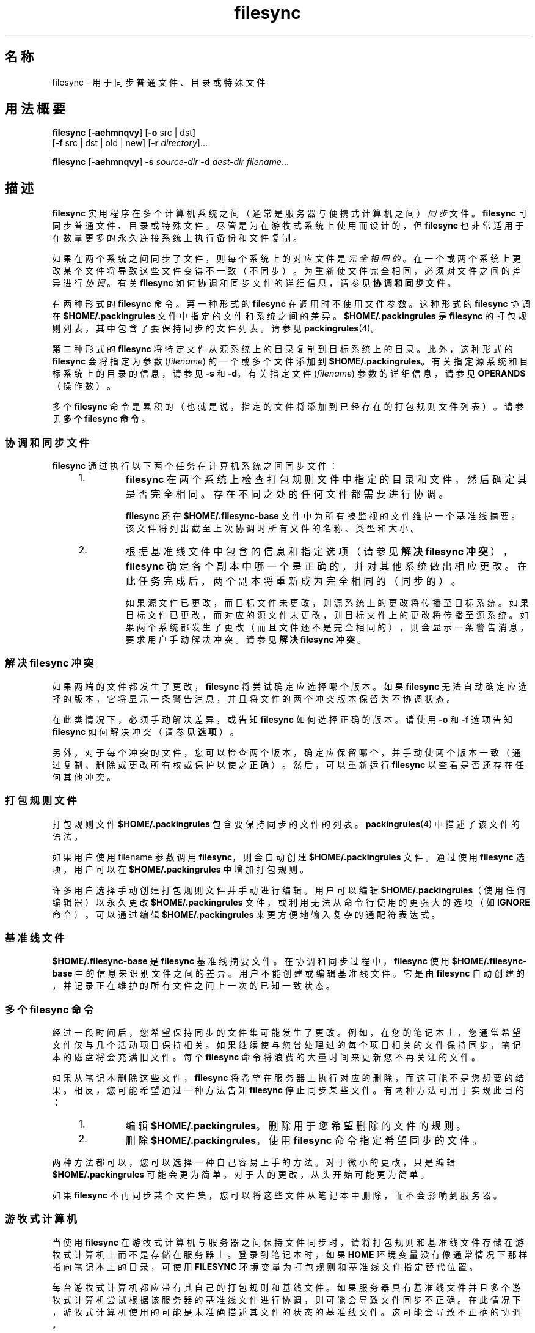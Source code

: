 '\" te
.\" 版权所有 (c) 1998，2010，Oracle 和/或其附属公司。保留所有权利。
.TH filesync 1 "2010 年 10 月 26 日" "SunOS 5.11" "用户命令"
.SH 名称
filesync \- 用于同步普通文件、目录或特殊文件
.SH 用法概要
.LP
.nf
\fBfilesync\fR [\fB-aehmnqvy\fR] [\fB-o\fR src | dst] 
     [\fB-f\fR src | dst | old | new] [\fB-r\fR \fIdirectory\fR]...
.fi

.LP
.nf
\fBfilesync\fR [\fB-aehmnqvy\fR] \fB-s\fR \fIsource-dir\fR \fB-d\fR \fIdest-dir\fR \fIfilename\fR...
.fi

.SH 描述
.sp
.LP
\fBfilesync\fR 实用程序在多个计算机系统之间（通常是服务器与便携式计算机之间）\fI同步\fR文件。\fBfilesync\fR 可同步普通文件、目录或特殊文件。尽管是为在游牧式系统上使用而设计的，但\fB filesync\fR 也非常适用于在数量更多的永久连接系统上执行备份和文件复制。
.sp
.LP
如果在两个系统之间同步了文件，则每个系统上的对应文件是\fI完全相同的\fR。 在一个或两个系统上更改某个文件将导致这些文件变得不一致（不同步）。为重新使文件完全相同，必须对文件之间的差异进行\fI协调\fR。有关 \fBfilesync\fR 如何协调和同步文件的详细信息，请参见\fB协调和同步文件\fR。
.sp
.LP
有两种形式的 \fBfilesync\fR 命令。第一种形式的 \fBfilesync\fR 在调用时不使用文件参数。这种形式的 \fBfilesync\fR 协调在 \fB$HOME/.packingrules\fR 文件中指定的文件和系统之间的差异。\fB $HOME/.packingrules\fR 是 \fBfilesync\fR 的打包规则列表，其中包含了要保持同步的文件列表。请参见 \fBpackingrules\fR(4)。
.sp
.LP
第二种形式的 \fBfilesync\fR 将特定文件从源系统上的目录复制到目标系统上的目录。此外，这种形式的 \fBfilesync\fR 会将指定为参数 (\fIfilename\fR) 的一个或多个文件添加到 \fB $HOME/.packingrules\fR。有关指定源系统和目标系统上的目录的信息，请参见 \fB-s\fR 和 \fB-d\fR。有关指定文件 (\fIfilename\fR) 参数的详细信息，请参见 \fBOPERANDS\fR（操作数）。
.sp
.LP
多个 \fBfilesync\fR 命令是累积的（也就是说，指定的文件将添加到已经存在的打包规则文件列表）。请参见\fB多个 filesync 命令\fR。
.SS "协调和同步文件"
.sp
.LP
\fBfilesync\fR 通过执行以下两个任务在计算机系统之间同步文件：
.RS +4
.TP
1.
\fBfilesync\fR 在两个系统上检查打包规则文件中指定的目录和文件，然后确定其是否完全相同。存在不同之处的任何文件都需要进行协调。
.sp
\fBfilesync\fR 还在 \fB$HOME/.filesync-base\fR 文件中为所有被监视的文件维护一个基准线摘要。该文件将列出截至上次协调时所有文件的名称、类型和大小。
.RE
.RS +4
.TP
2.
根据基准线文件中包含的信息和指定选项（请参见\fB解决 filesync 冲突\fR），\fBfilesync\fR 确定各个副本中哪一个是正确的，并对其他系统做出相应更改。在此任务完成后，两个副本将重新成为完全相同的（同步的）。
.sp
如果源文件已更改，而目标文件未更改，则源系统上的更改将传播至目标系统。如果目标文件已更改，而对应的源文件未更改，则目标文件上的更改将传播至源系统。如果两个系统都发生了更改（而且文件还不是完全相同的），则会显示一条警告消息，要求用户手动解决冲突。请参见\fB解决 filesync 冲突\fR。
.RE
.SS "解决 filesync 冲突"
.sp
.LP
如果两端的文件都发生了更改，\fBfilesync\fR 将尝试确定应选择哪个版本。如果 \fBfilesync\fR 无法自动确定应选择的版本，它将显示一条警告消息，并且将文件的两个冲突版本保留为不协调状态。
.sp
.LP
在此类情况下，必须手动解决差异，或告知 \fBfilesync\fR 如何选择正确的版本。请使用 \fB-o\fR 和 \fB-f\fR 选项告知 \fBfilesync\fR 如何解决冲突（请参见\fB选项\fR）。
.sp
.LP
另外，对于每个冲突的文件，您可以检查两个版本，确定应保留哪个，并手动使两个版本一致（通过复制、删除或更改所有权或保护以使之正确）。然后，可以重新运行 \fBfilesync\fR 以查看是否还存在任何其他冲突。
.SS "打包规则文件"
.sp
.LP
打包规则文件 \fB$HOME/.packingrules\fR 包含要保持同步的文件的列表。\fBpackingrules\fR(4) 中描述了该文件的语法。
.sp
.LP
如果用户使用 filename 参数调用 \fBfilesync\fR，则会自动创建 \fB$HOME/.packingrules\fR 文件。通过使用 \fBfilesync\fR 选项，用户可以在 \fB$HOME/.packingrules\fR 中增加打包规则。
.sp
.LP
许多用户选择手动创建打包规则文件并手动进行编辑。用户可以编辑 \fB$HOME/.packingrules\fR（使用任何编辑器）以永久更改 \fB$HOME/.packingrules\fR 文件，或利用无法从命令行使用的更强大的选项（如 \fBIGNORE\fR 命令）。可以通过编辑 \fB$HOME/.packingrules\fR 来更方便地输入复杂的通配符表达式。
.SS "基准线文件"
.sp
.LP
\fB$HOME/.filesync-base\fR 是 \fBfilesync\fR 基准线摘要文件。在协调和同步过程中，\fBfilesync\fR 使用 \fB$HOME/.filesync-base\fR 中的信息来识别文件之间的差异。用户不能创建或编辑基准线文件。它是由 \fBfilesync\fR 自动创建的，并记录正在维护的所有文件之间上一次的已知一致状态。
.SS "多个 filesync 命令"
.sp
.LP
经过一段时间后，您希望保持同步的文件集可能发生了更改。例如，在您的笔记本上，您通常希望文件仅与几个活动项目保持相关。如果继续使与您曾处理过的每个项目相关的文件保持同步，笔记本的磁盘将会充满旧文件。每个 \fBfilesync\fR 命令将浪费的大量时间来更新您不再关注的文件。
.sp
.LP
如果从笔记本删除这些文件，\fBfilesync\fR 将希望在服务器上执行对应的删除，而这可能不是您想要的结果。相反，您可能希望通过一种方法告知 \fBfilesync\fR 停止同步某些文件。有两种方法可用于实现此目的：
.RS +4
.TP
1.
编辑 \fB$HOME/.packingrules\fR。删除用于您希望删除的文件的规则。
.RE
.RS +4
.TP
2.
删除 \fB$HOME/.packingrules\fR。使用 \fBfilesync\fR 命令指定希望同步的文件。
.RE
.sp
.LP
两种方法都可以，您可以选择一种自己容易上手的方法。对于微小的更改，只是编辑 \fB$HOME/.packingrules\fR 可能会更为简单。 对于大的更改，从头开始可能更为简单。
.sp
.LP
如果 \fBfilesync\fR 不再同步某个文件集，您可以将这些文件从笔记本中删除，而不会影响到服务器。
.SS "游牧式计算机"
.sp
.LP
当使用 \fBfilesync\fR 在游牧式计算机与服务器之间保持文件同步时，请将打包规则和基准线文件存储在游牧式计算机上而不是存储在服务器上。登录到笔记本时，如果 \fBHOME\fR 环境变量没有像通常情况下那样指向笔记本上的目录，可使用 \fBFILESYNC\fR 环境变量为打包规则和基准线文件指定替代位置。
.sp
.LP
每台游牧式计算机都应带有其自己的打包规则和基线文件。如果服务器具有基准线文件并且多个游牧式计算机尝试根据该服务器的基准线文件进行协调，则可能会导致文件同步不正确。在此情况下，游牧式计算机使用的可能是未准确描述其文件的状态的基准线文件。这可能会导致不正确的协调。
.sp
.LP
为了防止与单个基准线文件被两台以上计算机共享相关的危险，\fBfilesync\fR 向每个新的打包规则文件添加了一个缺省规则。该缺省规则阻止打包规则和基准线文件被复制。
.SH 选项
.sp
.LP
支持下列选项：
.sp
.ne 2
.mk
.na
\fB\fB-a\fR\fR
.ad
.sp .6
.RS 4n
针对所有新的和已更改的文件，强制检查访问控制列表 (Access Control List, \fBACL\fR) 并尝试使其一致。如果不可以为某个特定文件设置 \fBACL\fR，\fBfilesync\fR 将停止对该文件进行 \fBACL\fR 同步。
.sp
某些文件系统不支持 \fBACL\fR。 不可以在支持 \fBACL\fR 的文件系统与不支持 ACL 的文件系统之间同步 \fBACL\fR，尝试同步将会生成许多错误消息。
.RE

.sp
.ne 2
.mk
.na
\fB\fB-d\fR \fIdest-dir\fR\fR
.ad
.sp .6
.RS 4n
指定目标系统上要将 \fIfilename\fR 复制到其中的目录。与 \fB-s\fR \fIsource-dir\fR 选项和 \fIfilename\fR 操作数一起使用。请参见 \fB-s\fR 和\fB操作数\fR。
.RE

.sp
.ne 2
.mk
.na
\fB\fB-e\fR\fR
.ad
.sp .6
.RS 4n
标记出所有差异。涉及模式和所有权的冲突可能无法全部解决（除非是以 root 用户的特权运行 \fBfilesync\fR）。如果您无法更改文件上的所有权或保护，\fBfilesync\fR 通常会忽略所有权和保护方面的冲突。不过，如果您指定了 \fB-e\fR（所有内容必须一致）标志，则 \fBfilesync\fR 将标记出这些差异。
.RE

.sp
.ne 2
.mk
.na
\fB\fB\fR\fB-f\fR \fBsrc\fR | \fBdst\fR | \fBold\fR | \fBnew\fR\fR
.ad
.sp .6
.RS 4n
\fB-f\fR 选项告知 \fBfilesync\fR 如何解决冲突的更改。如果文件在两个系统上均发生了更改，并且指定了 \fB-f\fR 选项，则 \fBfilesync\fR 将保留首选系统上所做的更改，并丢弃非首选系统上所做的更改。
.sp
指定 \fB-f\fR \fBsrc\fR 可使源系统文件成为首选的。指定 \fB-f\fR \fBdst\fR 可使目标系统文件成为首选的。指定 \fB-f\fR \fBold\fR 可使文件的较旧版本成为首选的。指定 \fB-f\fR \fB new\fR 可使文件的较新版本成为首选的。
.sp
可以组合指定 \fB-f\fR 和 \fB-o\fR 选项，前提是它们指定了相同的首选项（\fBsrc\fR 和 \fBdst\fR）。如果 \fB-f\fR 和 \fB-o\fR 冲突，则会忽略 \fB-f\fR 选项。请参见 \fB-o\fR 选项说明。
.RE

.sp
.ne 2
.mk
.na
\fB\fB-h\fR\fR
.ad
.sp .6
.RS 4n
出现错误时停止。通常，如果 \fBfilesync\fR 在复制文件时遇到读取或写入错误，它将记录该错误，程序将继续尝试协调其他文件。如果指定了 \fB-h\fR 选项，\fBfilesync\fR 将在出现这些错误之一时立即停止，并且不会再尝试处理更多的文件。
.RE

.sp
.ne 2
.mk
.na
\fB\fB-m\fR\fR
.ad
.sp .6
.RS 4n
确保文件的两个副本都具有相同的修改时间。缺省情况下，新复制的文件的修改时间将设置为进行协调时的时间。文件更改按递增的修改时间排序，以便传播的文件具有与原始更改相同的相对修改时间排序。用户应注意，任何两个系统之间通常都会存在一些时间偏差，从一个系统向另一个系统传输修改时间偶尔可能会产生奇怪的结果。
.sp
例如，在某些情况下，使用 \fBfilesync\fR 更新目录中的一些（并不是所有）文件将使 \fBmake\fR 程序产生混乱。例如，如果 \fBfilesync\fR 保持 \fB\&.c\fR 文件同步，但忽略 \fB\&.o\fR 文件，则更改的 \fB\&.c\fR 文件显示的修改时间可能会早于从之前版本的 \fB\&.c\fR 文件构建的 \fB\&.o\fR 文件。
.RE

.sp
.ne 2
.mk
.na
\fB\fB-n\fR\fR
.ad
.sp .6
.RS 4n
不实际执行更改。如果指定了 \fB-n\fR 选项，\fBfilesync\fR 将确定已对文件做了哪些更改，以及需要进行哪些协调并在标准输出上显示该信息。不对文件进行任何更改，包括打包规则文件。
.sp
同时指定 \fB-n\fR 和 \fB-o\fR 选项将会使 \fBfilesync\fR 分析占主导地位的系统并报告在该系统上已做出的更改。在计算机断开了连接（无法访问服务器），但您希望知道本地计算机上做出了哪些更改时，组合使用 \fB-n\fR 和 \fB-o\fR 非常有用。请参见 \fB-o\fR 选项说明。
.RE

.sp
.ne 2
.mk
.na
\fB\fB\fR\fB-o\fR \fBsrc | dst\fR\fR
.ad
.sp .6
.RS 4n
\fB-o\fR 选项将强制执行单向协调，无论首选系统是源系统 (\fBsrc\fR) 还是目标系统 (\fBdst\fR)。
.sp
指定 \fB-o\fR \fBsrc\fR 可仅将更改从源系统传播至目标系统。目标系统上所做的更改会被忽略。如果 \fBfilesync\fR 无法访问源目录或目标目录，则会异常中止。
.sp
指定 \fB-o\fR \fBdst\fR 可仅将更改从目标系统传播至源系统。源系统上所做的更改会被忽略。如果 \fBfilesync\fR 无法访问源目录或目标目录，则会异常中止。
.sp
组合指定 \fB-n\fR 和 \fB-o\fR 选项将会使 \fBfilesync\fR 分析占主导地位的系统并报告在该系统上已做出的更改。在计算机断开了连接（无法访问服务器），但您希望知道本地计算机上做出了哪些更改时，组合使用 \fB-n\fR 和 \fB-o\fR 非常有用。请参见 \fB-n\fR 选项说明。
.sp
可以组合指定 \fB-o\fR 和 \fB-f\fR 选项，前提是它们指定了相同的首选项（\fBsrc\fR 和 \fBdst\fR）。如果 \fB-o\fR 和 \fB-f\fR 选项冲突，则会忽略 \fB-f\fR 选项。请参见 \fB-f\fR 选项说明。
.RE

.sp
.ne 2
.mk
.na
\fB\fB-q\fR\fR
.ad
.sp .6
.RS 4n
抑制对各个协调操作的执行情况进行描述的标准 \fBfilesync\fR 消息。
.sp
标准 \fBfilesync\fR 消息以 UNIX shell 命令形式描述各个协调操作（例如，\fBmv\fR、\fBln\fR、 \fBcp\fR、\fBrm\fR、\fBchmod\fR、\fBchown\fR、\fBchgrp\fR、\fB setfacl\fR，等等）。
.RE

.sp
.ne 2
.mk
.na
\fB\fB-r\fR \fIdirectory\fR\fR
.ad
.sp .6
.RS 4n
将协调限制到 \fIdirectory\fR。通过使用多个 \fB-r\fR 可指定多个目录。
.RE

.sp
.ne 2
.mk
.na
\fB\fB-s\fR \fIsource-dir\fR\fR
.ad
.sp .6
.RS 4n
指定源系统上要复制的 \fIfilename\fR 所在的目录。与 \fB-d\fR \fIdest-dir\fR 选项和 \fIfilename\fR 操作数一起使用。请参见 \fB-d\fR 选项说明和\fB操作数\fR。
.RE

.sp
.ne 2
.mk
.na
\fB\fB-v\fR\fR
.ad
.sp .6
.RS 4n
在标准输出中显示有关各个文件比较的执行情况的更多信息。
.RE

.sp
.ne 2
.mk
.na
\fB\fB-y\fR\fR
.ad
.sp .6
.RS 4n
绕过安全检查提示。游牧式计算机偶尔会在两个域之间移动，并且 \fBfilesync\fR 所操作的许多文件期望可以通过 NFS 进行访问。这存在一定的风险，某天 \fBfilesync\fR 可能会被要求根据错误的文件系统或服务器来协调本地更改。这可能会导致大量不恰当的复制和删除。为了防止出现这样的意外，\fBfilesync\fR 会在协调之前执行一些安全检查。如果可能要删除大量文件，或高等级目录已更改其 I 节点数量，\fBfilesync\fR 在进行协调之前会提示进行确认。如果您知道此可能性，并且不希望看到提示，可使用 \fB-y\fR (yes) 选项自动确认这些提示。
.RE

.SH 操作数
.sp
.LP
支持下列操作数：
.sp
.ne 2
.mk
.na
\fB\fIfilename\fR\fR
.ad
.RS 12n
.rt  
指定源目录 (\fIsource-dir\fR) 中要同步的普通文件、目录、符号链接或特殊文件的名称。可通过使用空格分隔各个文件名来指定多个文件。请将 \fIfilename\fR 操作数与 \fB-s\fR 和 \fB-d\fR 选项一起使用。请参见 \fBOPERANDS\fR（操作数）。
.sp
如果 \fIfilename\fR 是一个普通文件，则会将该普通文件（以相同的 \fIfilename\fR）复制到指定的目标目录 (\fIdest-dir\fR) 中。
.sp
如果 \fIfilename\fR 是一个目录，则会将该目录和其下的所有文件和子目录（以递归方式）复制到指定的目标目录 (\fIdest-dir\fR) 中。
.sp
如果 \fIfilename\fR 是一个符号链接，则会将该符号链接的副本复制到指定的目标目录 (\fIdest-dir\fR) 中。
.sp
如果 \fIfilename\fR 是一个特殊文件，则会将一个具有相同的主要或次要设备编号的特殊文件复制到指定的目标目录。(\fIdest-dir)。\fR 只有超级用户可以使用 \fBfilesync\fR 创建特殊文件。
.sp
在目标目录 (\fIdest-dir\fR) 中创建的文件将具有与源目录中的文件相同的所有者、组以及其他权限。
.sp
如果 \fIfilename\fR 包含转义的 shell 通配符，则这些通配符存储在 \fB$HOME/.packingrules\fR 中并在每次运行 \fBfilesync\fR 时进行评估。
.sp
例如，以下示例将确保两个指定的文件（当前在 \fB$RHOME\fR 中）被复制到 \fB$HOME\fR 中： 
.sp
.in +2
.nf
\fBfilesync\fR \fB-s\fR \fB$RHOME\fR \fB-d\fR \fB$HOME a.c \|b.c\fR
.fi
.in -2
.sp

以下示例将确保 \fB$RHOME\fR 中的所有 \fB*.c\fR 文件被复制到 \fB$HOME\fR 中，即使这些文件稍后才会创建。
.sp
.in +2
.nf
\fBfilesync\fR \fB-s\fR \fB$RHOME\fR \fB-d\fR \fB$HOME '*.c'\fR
.fi
.in -2
.sp

如果任一目标文件已经存在，\fBfilesync\fR 将确保它们是完全相同的，如果不是，它将发出警告。
.sp
在复制了文件之后，源文件和目标文件之间的区分将是相对任意的（除非是在 \fB-o\fR 和 \fB-f\fR 开关中使用）。
.RE

.SH 环境变量
.sp
.ne 2
.mk
.na
\fB\fBFILESYNC\fR\fR
.ad
.RS 15n
.rt  
指定 \fBfilesync\fR 打包规则和基准线文件的缺省位置。该变量的缺省值是 \fB$HOME\fR。将通过附加 \fB\&.packingrules\fR 和 \fB\&.filesync-base\fR 后缀来形成打包规则和基准线文件的名称。
.RE

.sp
.ne 2
.mk
.na
\fB\fBLC_MESSAGES\fR\fR
.ad
.RS 15n
.rt  
确定如何显示诊断和信息性消息。在 \fBC\fR 语言环境中，消息以程序自身中的缺省形式显示（大多数情况下，为美式英文）。
.RE

.SH 退出状态
.sp
.LP
通常，如果所有文件已经是最新的，或所有文件已成功进行了协调，则 \fBfilesync\fR 将以状态 \fB0\fR 退出。 然而，如果指定了 \fB-n\fR 选项或出现了任何错误，退出状态将是以下项的逻辑"或"：
.sp
.ne 2
.mk
.na
\fB\fB0\fR\fR
.ad
.RS 7n
.rt  
无冲突，所有文件都是最新的。
.RE

.sp
.ne 2
.mk
.na
\fB\fB1\fR\fR
.ad
.RS 7n
.rt  
有一些可解决的冲突。
.RE

.sp
.ne 2
.mk
.na
\fB\fB2\fR\fR
.ad
.RS 7n
.rt  
有一些需要手动解决的冲突。
.RE

.sp
.ne 2
.mk
.na
\fB\fB4\fR\fR
.ad
.RS 7n
.rt  
某些指定的文件不存在。
.RE

.sp
.ne 2
.mk
.na
\fB\fB8\fR\fR
.ad
.RS 7n
.rt  
针对某些文件的权限不足。
.RE

.sp
.ne 2
.mk
.na
\fB\fB16\fR\fR
.ad
.RS 7n
.rt  
访问打包规则或基准线文件时出错。
.RE

.sp
.ne 2
.mk
.na
\fB\fB32\fR\fR
.ad
.RS 7n
.rt  
无效参数。
.RE

.sp
.ne 2
.mk
.na
\fB\fB64\fR\fR
.ad
.RS 7n
.rt  
无法访问指定的 \fBsrc\fR 和/或 \fBdst\fR 目录。
.RE

.sp
.ne 2
.mk
.na
\fB\fB128\fR\fR
.ad
.RS 7n
.rt  
其他故障。
.RE

.SH 文件
.sp
.ne 2
.mk
.na
\fB\fB$HOME/.packingrules\fR\fR
.ad
.RS 24n
.rt  
要保持同步的文件的列表
.RE

.sp
.ne 2
.mk
.na
\fB\fB$HOME/.filesync-base\fR\fR
.ad
.RS 24n
.rt  
基准线摘要文件
.RE

.SH 属性
.sp
.LP
有关下列属性的描述，请参见 \fBattributes\fR(5)：
.sp

.sp
.TS
tab() box;
cw(2.75i) |cw(2.75i) 
lw(2.75i) |lw(2.75i) 
.
属性类型属性值
_
可用性service/network/network-clients
.TE

.SH 另请参见
.sp
.LP
\fBpackingrules\fR(4)、\fBattributes\fR(5)
